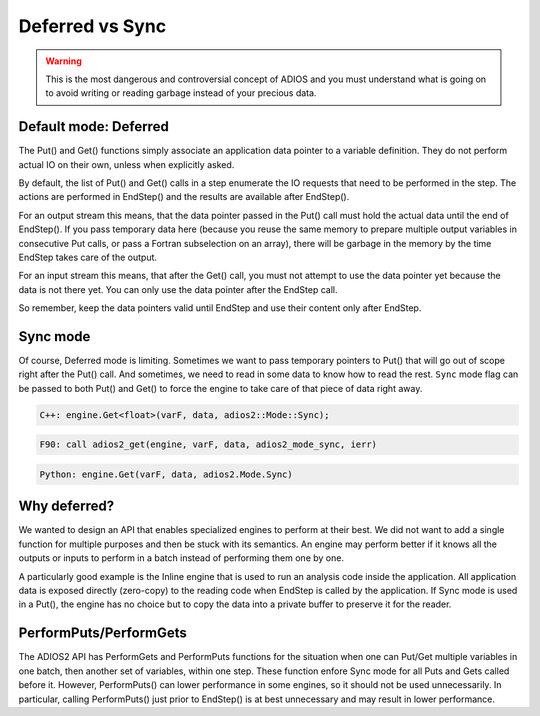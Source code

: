 .. _section-deferred:

Deferred vs Sync
################

.. warning::

    This is the most dangerous and controversial concept of ADIOS and you must understand what is going on to avoid writing or reading garbage instead of your precious data.

Default mode: Deferred
**********************

The Put() and Get() functions simply associate an application data pointer to a variable definition. They do not perform actual IO on their own, unless when explicitly asked. 

By default, the list of Put() and Get() calls in a step enumerate the IO requests that need to be performed in the step. The actions are performed in EndStep() and the results are available after EndStep(). 

For an output stream this means, that the data pointer passed in the Put() call must hold the actual data until the end of EndStep(). If you pass temporary data here (because you reuse the same memory to prepare multiple output variables in consecutive Put calls, or pass a Fortran subselection on an array), there will be garbage in the memory by the time EndStep takes care of the output. 

For an input stream this means, that after the Get() call, you must not attempt to use the data pointer yet because the data is not there yet. You can only use the data pointer after the EndStep call.

So remember, keep the data pointers valid until EndStep and use their content only after EndStep. 

Sync mode
*********

Of course, Deferred mode is limiting. Sometimes we want to pass temporary pointers to Put() that will go out of scope right after the Put() call. And sometimes, we need to read in some data to know how to read the rest. ``Sync`` mode flag can be passed to both Put() and Get() to force the engine to take care of that piece of data right away.  


.. code-block:: c++

    C++: engine.Get<float>(varF, data, adios2::Mode::Sync);

.. code-block:: fortran

    F90: call adios2_get(engine, varF, data, adios2_mode_sync, ierr)

.. code-block:: python

    Python: engine.Get(varF, data, adios2.Mode.Sync)

Why deferred?
*************

We wanted to design an API that enables specialized engines to perform at their best. We did not want to add a single function for multiple purposes and then be stuck with its semantics. An engine may perform better if it knows all the outputs or inputs to perform in a batch instead of performing them one by one. 

A particularly good example is the Inline engine that is used to run an analysis code inside the application. All application data is exposed directly (zero-copy) to the reading code when EndStep is called by the application. If Sync mode is used in a Put(), the engine has no choice but to copy the data into a private buffer to preserve it for the reader. 

PerformPuts/PerformGets
***********************

The ADIOS2 API has PerformGets and PerformPuts functions for the
situation when one can Put/Get multiple variables in one batch, then
another set of variables, within one step. These function enfore Sync
mode for all Puts and Gets called before it. However, PerformPuts()
can lower performance in some engines, so it should not be used
unnecessarily.  In particular, calling PerformPuts() just prior to
EndStep() is at best unnecessary and may result in lower performance.

